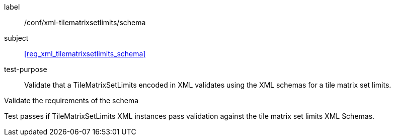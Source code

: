 
[[ats_xml_tilematrixsetlimits2d_schema]]
[abstract_test]
====
[%metadata]
label:: /conf/xml-tilematrixsetlimits/schema

subject:: <<req_xml_tilematrixsetlimits_schema>>

test-purpose:: Validate that a TileMatrixSetLimits encoded in XML validates using the
XML schemas for a tile matrix set limits.

[.component,class=test-method]
--
Validate the requirements of the schema

Test passes if TileMatrixSetLimits XML instances pass validation against the tile
matrix set limits XML Schemas.
--
====